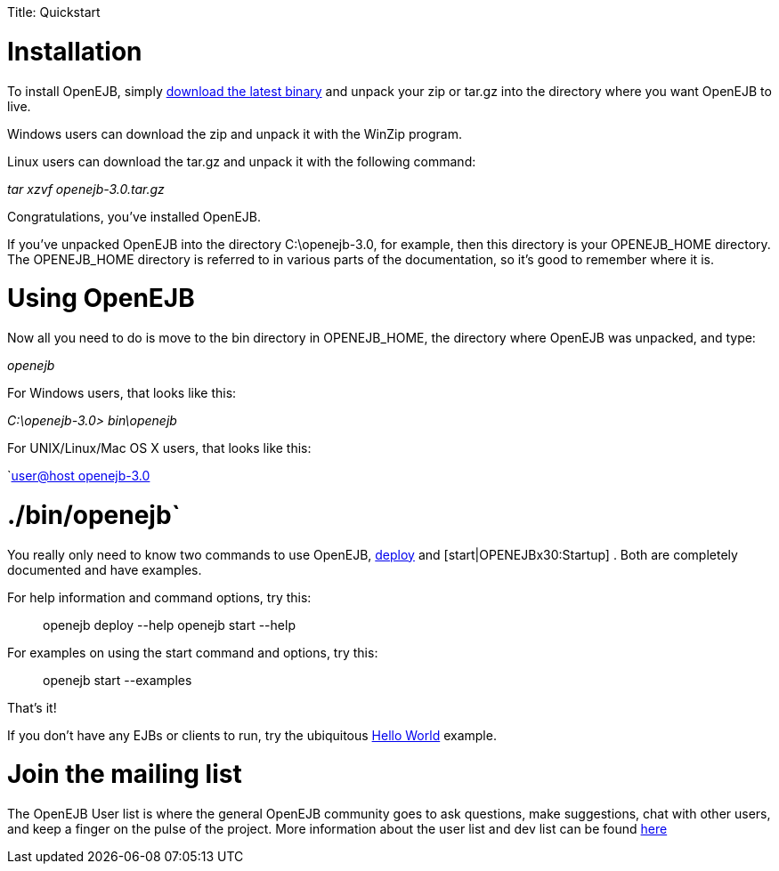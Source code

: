 :doctype: book

Title: Quickstart +++<a name="Quickstart-Installation">++++++</a>+++

= Installation

To install OpenEJB, simply xref:downloads.adoc[download the latest binary]  and unpack your zip or tar.gz into the directory where you want OpenEJB to live.

Windows users can download the zip and unpack it with the WinZip program.

Linux users can download the tar.gz and unpack it with the following command:

_tar xzvf openejb-3.0.tar.gz_

Congratulations, you've installed OpenEJB.

If you've unpacked OpenEJB into the directory C:\openejb-3.0, for example, then this directory is your OPENEJB_HOME directory.
The OPENEJB_HOME directory is referred to in various parts of the documentation, so it's good to remember where it is.

+++<a name="Quickstart-UsingOpenEJB">++++++</a>+++

= Using OpenEJB

Now all you need to do is move to the bin directory in OPENEJB_HOME, the directory where OpenEJB was unpacked, and type:

_openejb_

For Windows users, that looks like this:

_C:\openejb-3.0> bin\openejb_

For UNIX/Linux/Mac OS X users, that looks like this:

`xref:user@host-openejb-3.0.adoc[user@host openejb-3.0]

= ./bin/openejb`

You really only need to know two commands to use OpenEJB, xref:openejbx30:deploy-tool.adoc[deploy]  and [start|OPENEJBx30:Startup] . Both are completely documented and have examples.

For help information and command options, try this:

____
openejb deploy --help openejb start --help
____

For examples on using the start command and options, try this:

____
openejb start --examples
____

That's it!

If you don't have any EJBs or clients to run, try the ubiquitous xref:openejbx30:hello-world.adoc[Hello World]  example.

+++<a name="Quickstart-Jointhemailinglist">++++++</a>+++

= Join the mailing list

The OpenEJB User list is where the general OpenEJB community goes to ask questions, make suggestions, chat with other users, and keep a finger on the pulse of the project.
More information about the user list and dev list can be found xref:mailing-lists.adoc[here]
